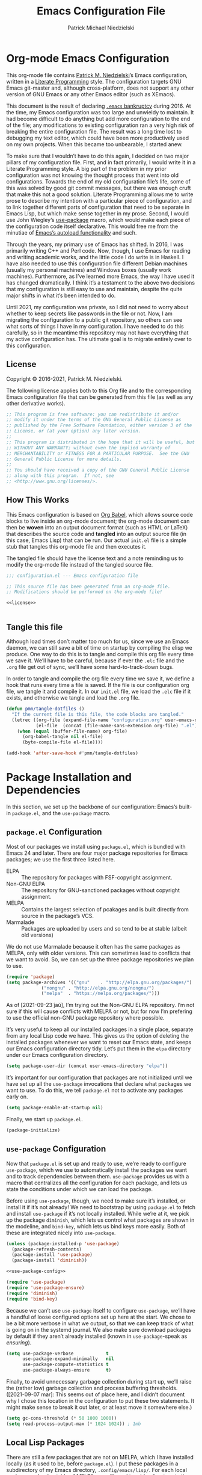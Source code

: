 #+TITLE:     Emacs Configuration File
#+AUTHOR:    Patrick Michael Niedzielski
#+EMAIL:     patrick@pniedzielski.net

* Org-mode Emacs Configuration
  This org-mode file contains [[https://pniedzielski.net/][Patrick M. Niedzielski]]’s Emacs
  configuration, written in a [[https://en.wikipedia.org/wiki/Literate_programming][Literate Programming]] style.  The
  configuration targets GNU Emacs git-master and, although
  cross-platform, does not support any other version of GNU Emacs or
  any other Emacs editor (such as XEmacs).

  This document is the result of declaring [[https://www.emacswiki.org/emacs/DotEmacsBankruptcy][=.emacs= bankruptcy]]
  during 2016.  At the time, my Emacs configuration was too large and
  unwieldy to maintain.  It had become difficult to do anything but
  add more configuration to the end of the file; any modifications to
  existing configuration ran a very high risk of breaking the entire
  configuration file.  The result was a long time lost to debugging my
  text editor, which could have been more productively used on my own
  projects.  When this became too unbearable, I started anew.

  To make sure that I wouldn’t have to do this again, I decided on two
  major pillars of my configuration file.  First, and in fact
  primarily, I would write it in a Literate Programming style.  A big
  part of the problem in my prior configuration was not knowing the
  thought process that went into old configurations.  Towards the end
  of my old configuration file’s life, some of this was solved by good
  git commit messages, but there was enough cruft that make this not a
  good solution.  Literate Programming allows me to write prose to
  describe my intention with a particular piece of configuration, and
  to link together different parts of configuration that need to be
  separate in Emacs Lisp, but which make sense together in my prose.
  Second, I would use John Wiegley’s [[https://github.com/jwiegley/use-package][use-package]] macro, which would
  make each piece of the configuration code itself declarative.  This
  would free me from the minutiae of [[info:elisp#Autoload][Emacs’s autoload functionality]]
  and such.

  Through the years, my primary use of Emacs has shifted.  In 2016, I
  was primarily writing C++ and Perl code.  Now, though, I use Emacs
  for reading and writing academic works, and the little code I do
  write is in Haskell.  I have also needed to use this configuration
  file different Debian machines (usually my personal machines) and
  Windows boxes (usually work machines).  Furthermore, as I’ve learned
  more Emacs, the way I have used it has changed dramatically.  I
  think it’s a testament to the above two decisions that my
  configuration is still easy to use and maintain, despite the quite
  major shifts in what it’s been intended to do.

  Until 2021, my configuration was private, so I did not need to worry
  about whether to keep secrets like passwords in the file or not.
  Now, I am migrating the configuration to a public git repository, so
  others can see what sorts of things I have in my configuration.  I
  have needed to do this carefully, so in the meantime this repository
  may not have everything that my active configuration has.  The
  ultimate goal is to migrate entirely over to this configuration.

** License
   Copyright © 2016-2021, Patrick M. Niedzielski.

   The following license applies both to this Org file and to the
   corresponding Emacs configuration file that can be generated from
   this file (as well as any other derivative works).

   #+name: license
   #+begin_src emacs-lisp :tangle no
     ;; This program is free software: you can redistribute it and/or
     ;; modify it under the terms of the GNU General Public License as
     ;; published by the Free Software Foundation, either version 3 of the
     ;; License, or (at your option) any later version.
     ;;
     ;; This program is distributed in the hope that it will be useful, but
     ;; WITHOUT ANY WARRANTY; without even the implied warranty of
     ;; MERCHANTABILITY or FITNESS FOR A PARTICULAR PURPOSE.  See the GNU
     ;; General Public License for more details.
     ;;
     ;; You should have received a copy of the GNU General Public License
     ;; along with this program.  If not, see
     ;; <http://www.gnu.org/licenses/>.
   #+end_src

** How This Works
   This Emacs configuration is based on [[http://orgmode.org/worg/org-contrib/babel/intro.][Org Babel]], which allows source
   code blocks to live inside an org-mode document; the org-mode
   document can then be *woven* into an output document format (such
   as HTML or LaTeX) that describes the source code and *tangled* into
   an output source file (in this case, Emacs Lisp) that can be run.
   Our actual =init.el= file is a simple stub that tangles this
   org-mode file and then executes it.

   The tangled file should have the license text and a note reminding
   us to modify the org-mode file instead of the tangled source file.

   #+begin_src emacs-lisp :noweb yes   :comments no
     ;;; configuration.el --- Emacs configuration file

     ;; This source file has been generated from an org-mode file.
     ;; Modifications should be performed on the org-mode file!

     <<license>>


   #+end_src

** Tangle this file
   Although load times don’t matter too much for us, since we use an
   Emacs daemon, we can still save a bit of time on startup by
   compiling the elisp we produce.  One way to do this is to tangle
   and compile this org file every time we save it.  We’ll have to be
   careful, because if ever the =.elc= file and the =.org= file get
   out of sync, we’ll have some hard-to-track-down bugs.

   In order to tangle and compile the org file every time we save it,
   we define a hook that runs every time a file is saved.  If the file
   is our configuration org file, we tangle it and compile it.  In our
   =init.el= file, we load the =.elc= file if it exists, and otherwise
   we tangle and load the =.org= file.

   #+begin_src emacs-lisp
     (defun pmn/tangle-dotfiles ()
       "If the current file is this file, the code blocks are tangled."
       (letrec ((org-file (expand-file-name "configuration.org" user-emacs-directory))
                (el-file  (concat (file-name-sans-extension org-file) ".el")))
         (when (equal (buffer-file-name) org-file)
           (org-babel-tangle nil el-file)
           (byte-compile-file el-file))))

     (add-hook 'after-save-hook #'pmn/tangle-dotfiles)
   #+end_src

* Package Installation and Dependencies
  In this section, we set up the backbone of our configuration:
  Emacs’s built-in =package.el=, and the =use-package= macro.

** =package.el= Configuration
   Most of our packages we install using =package.el=, which is
   bundled with Emacs 24 and later.  There are four major package
   repositories for Emacs packages; we use the first three listed
   here.

   * ELPA         :: The repository for packages with FSF-copyright
                     assignment.
   * Non-GNU ELPA :: The repository for GNU-sanctioned packages
                     without copyright assignment.
   * MELPA        :: Contains the largest selection of pcakages and is
                     built directly from source in the package’s VCS.
   * Marmalade    :: Packages are uploaded by users and so tend to be
                     at stable (albeit old versions)

   We do not use Marmalade because it often has the same packages as
   MELPA, only with older versions.  This can sometimes lead to
   conflicts that we want to avoid.  So, we can set up the three
   package repositories we plan to use.

   #+begin_src emacs-lisp
     (require 'package)
     (setq package-archives '(("gnu"    . "http://elpa.gnu.org/packages/")
			      ("nongnu" . "http://elpa.gnu.org/nongnu/")
			      ("melpa"  . "https://melpa.org/packages/")))
   #+end_src

   As of [2021-09-23 ĵaŭ], I’m trying out the Non-GNU ELPA repository.
   I’m not sure if this will cause conflicts with MELPA or not, but
   for now I’m prefering to use the official non-GNU package
   repository where possible.

   It’s very useful to keep all our installed packages in a single
   place, separate from any local Lisp code we have.  This gives us
   the option of deleting the installed packages whenever we want to
   reset our Emacs state, and keeps our Emacs configuration directory
   tidy.  Let’s put them in the =elpa= directory under our Emacs
   configuration directory.

   #+begin_src emacs-lisp
     (setq package-user-dir (concat user-emacs-directory "elpa"))
   #+end_src

   It’s important for our configuration that packages are not
   initialized until we have set up all the =use-package= invocations
   that declare what packages we want to use.  To do this, we tell
   =package.el= not to activate any packages early on.

   #+begin_src emacs-lisp
     (setq package-enable-at-startup nil)
   #+end_src

   Finally, we start up =package.el=.

   #+begin_src emacs-lisp
     (package-initialize)
   #+end_src

** =use-package= Configuration
   Now that =package.el= is set up and ready to use, we’re ready to
   configure =use-package=, which we use to automatically install the
   packages we want and to track dependencies between them.
   =use-package= provides us with a macro that centralizes all the
   configuration for each package, and lets us state the conditions
   under which we can load the package.

   Before using =use-package=, though, we need to make sure it’s
   installed, or install it if it’s not already!  We need to bootstrap
   by using =package.el= to fetch and install =use-package= if it’s
   not locally installed.  While we’re at it, we pick up the package
   =diminish=, which lets us control what packages are shown in the
   modeline, and =bind-key=, which lets us bind keys more easily.
   Both of these are integrated nicely into =use-package=.

   #+begin_src emacs-lisp   :noweb yes   :comments no
     (unless (package-installed-p 'use-package)
       (package-refresh-contents)
       (package-install 'use-package)
       (package-install 'diminish))

     <<use-package-config>>

     (require 'use-package)
     (require 'use-package-ensure)
     (require 'diminish)
     (require 'bind-key)
   #+end_src

   Because we can’t use =use-package= itself to configure
   =use-package=, we’ll have a handful of loose configured options set
   up here at the start.  We chose to be a bit more verbose in what we
   output, so that we can keep track of what is going on in the
   systemd journal.  We also make sure download packages by default if
   they aren’t already installed (known in =use-package=-speak as
   /ensuring/).

   #+name: use-package-config
   #+begin_src emacs-lisp   :tangle no
     (setq use-package-verbose            t
           use-package-expand-minimally   nil
           use-package-compute-statistics t
           use-package-always-ensure      t)
   #+end_src

   Finally, to avoid unnecessary garbage collection during start up,
   we’ll raise the (rather low) garbage collection and process
   buffering thresholds.  ([2021-09-07 mar]: This seems out of place
   here, and I didn’t document why I chose this location in the
   configuration to put these two statements.  It might make sense to
   break it out later, or at least move it somewhere else.)

   #+begin_src emacs-lisp
     (setq gc-cons-threshold (* 50 1000 1000))
     (setq read-process-output-max (* 1024 1024)) ; 1mb
   #+end_src

** Local Lisp Packages
   There are still a few packages that are not on MELPA, which I have
   installed locally (as it used to be, before =package.el=).  I put
   these packages in a subdirectory of my Emacs directory,
   ~.config/emacs/lisp/~.  For each local package we load outside of
   MELPA, we will need to add a directory to the ~load-path~ variable.
   To make this easy, I add a variable called
   =pn/local-lisp-directory= that points to the right place.

   #+begin_src emacs-lisp
     (setq pn/local-lisp-directory (concat user-emacs-directory "lisp/"))
   #+end_src

** Native Compilation
   Starting with version 28, Emacs includes functionality to compile
   Lisp down to native code.  While there has been byte-code
   compilation for a long time, this still goes through the Lisp
   interpreter, which introduces some delay—and since Emacs is mostly
   single-threaded, we want to limit this delay as much as possible,
   so we can interact with Emacs with less frustration.  Native
   compilation (formerly GccEmacs), lets you precompile Lisp code so
   it can run natively, and includes all the optimizations of the GCC
   backend.  This has had a noticeable impact on the snappiness of my
   Emacs, especially when using larger packages.

   Luckily, we don’t need to do much to make Emacs use native
   compilation.  However, there is one quite unfortunate default: when
   packages are being asynchronously natively compiled, every warning
   during compilation pops up a buffer that takes away input focus
   from what I was doing, and sometimes screws up a carefully crafted
   window layout.  I don’t usually care about compilation warnings in
   code I didn’t write, and there seems to be quite a lot of that in
   this transition phase to native-comp Nirvana, so I ignore warnings
   during these async compilations:

   #+begin_src emacs-lisp
     (setq warning-minimum-level :error)
   #+end_src

   This has made asynchronous native compilation so much smoother, and
   this has the benefit of showing me only actual errors that I should
   be concerned with.

** Emacs Server
   I usually run Emacs as a server on my systems, with emacsclients
   connecting to the server.  Let’s make sure to enable this
   functionality.

   #+begin_src emacs-lisp
     (require 'server)
   #+end_src

** exec-path-from-shell
   Finally, I have [[https://github.com/pniedzielski/dotfiles-ng][a lot of modifications to my =PATH= variable and
   others]] that I want to import into Emacs, regardless of whether it
   was started with systemd or not.  To do this, we can use the
   =exec-path-from-shell= package, and only initialize it when Emacs
   is started as a daemon (non-interactively, so not from a shell).

   #+begin_src emacs-lisp
     (use-package exec-path-from-shell
        :config (when (daemonp)
                  (exec-path-from-shell-initialize)))
   #+end_src

* Global Configuration
  This section describes some configuration options that are globally
  important, but don’t really fit anywhere else.

** User Configuration
   Set my name and (public, personal) email address for whenever Emacs
   needs it.

   #+begin_src emacs-lisp
     (setq user-full-name    "Patrick M. Niedzielski"
           user-mail-address "patrick@pniedzielski.net")
   #+end_src

** Custom File
   By default, Emacs modifies our ~init.el~ file to save
   customizations made with the /Customize/ mode.  I don’t want to
   mess up my ~init.el~ file, so we keep these customizations in a
   different file.  I’ll first tell Emacs where that file is, and then
   I’ll load any customizations we had.

   #+begin_src emacs-lisp
     (setq custom-file (concat user-emacs-directory "custom.el"))
     (load custom-file)
   #+end_src

** Language Settings
   I want to use Unicode by default, and UTF-8 is best on Unix ([[https://utf8everywhere.org/][and
   everywhere]]).

   #+begin_src emacs-lisp
     (set-language-environment "UTF-8")
     (setq locale-coding-system 'utf-8)
     (prefer-coding-system 'utf-8)
   #+end_src

** Backups
   Emacs places backups in the same directory as the normal file by
   default.  This is almost certainly not what we want, so we put them
   in a separate directory under our user directory.

   #+begin_src emacs-lisp
     (setq backup-directory-alist
           `((".*" . ,(concat user-emacs-directory "backups")))
           auto-save-file-name-transforms
           `((".*" ,(concat user-emacs-directory "backups") t)))
   #+end_src

** EasyPGP
   [[http://epg.sourceforge.jp/][EasyPGP]], which is bundled with Emacs, lets us easily encrypt and
   decrypt files with GPG.  This is more or less transparent: you can
   open a PGP encrypted file, edit the buffer as if it’s normal, and
   save it back, encrypting it again.  One thing to note is that,
   because EasyPGP is bundled with Emacs, we don’t want to download it
   from the package manager, so we are sure to set ~:ensure nil~.

   #+begin_src emacs-lisp
     (use-package epa-file
       :ensure nil
       :config (epa-file-enable))
   #+end_src

** Auto Compression
   Similarly, we want to use [[http://www.emacswiki.org/emacs/AutoCompressionMode][auto-compression-mode]] to allow us to
   automatically compress and decompress files with ~gzip~ or ~bzip~.
   I don’t know which package to use to store this configuration, so
   for the moment I’ll just keep it loose.

   #+begin_src emacs-lisp
     (auto-compression-mode 1)
     (setq dired-use-gzip-instead-of-compress t)
   #+end_src

** Which Key?
   There are /a lot/ of keybindings in Emacs, and there’s no way I can
   remember them all.  Frequently I remember a prefix of a long
   keybinding, and then forget the remainder of the keybinding.  The
   ~which-key~ package is a surprisingly nice solution to this, and
   made me realize how many keybindings I will never quite remember.
   It provides a minor mode that pops up a nice buffer listing all
   keybinding continuations a short while after typing an incomplete
   keybinding.  This means I can type the start of a keybinding, wait
   a second, and see all possible completions to that keybinding.
   This moreover incentivizes me to keep my own keybindings nice and
   logically organized.

   #+begin_src emacs-lisp
     (use-package which-key
       :diminish which-key-mode
       :config
       (which-key-mode))
   #+end_src

** Free keys
   [[https://github.com/Fuco1/free-keys][~free-keys~]] allows me to see which keys are *not* bound in a
   particular buffer.  This is in some sense the opposite of
   [[*Which Key?][~which-key~]], and is helpful for seeing which keybindings I have
   available for binding.  I need to configure this to also show me
   keybinding opportunities with the Hyper key, under which I store
   some of my keybindings.

   #+begin_src emacs-lisp
     (use-package free-keys
      :commands free-keys
      :custom (free-keys-modifier . ("" "C" "M" "C-M" "H" "C-H")))
   #+end_src

* Movement
  The benefits in movement that Emacs gives are probably its killer
  feature as a text editor for me.  While some people really customize
  their editor a lot for keybindings and replacing functionality, I
  try to use stock keybindings and built-in packages as much as
  possible.  That said, each configuration I have here is one that
  made my life significantly better than before, so I don’t feel bad
  about moving away from the stock functionality here.

** Keybindings
   There’s some basic movement functionality that I use quite
   frequently when I’m writing documents: moving by paragraph and
   moving by page.  Because my keyboard has a hyper key, let’s bind
   more convenient movement keys to them:

   #+begin_src emacs-lisp
     (use-package lisp
       :ensure nil
       :bind (("H-f"   . forward-paragraph)
              ("H-b"   . backward-paragraph)
              ("C-H-f" . forward-page)
              ("C-H-b" . backward-page)))
   #+end_src

** Expand Region
   [[https://github.com/magnars/expand-region.el][~expand-region~]] is a useful little package that expands the region
   by semantic units: that is for prose, it selects first a word, then
   a sentence, then a paragraph, and so forth; for code, it selects
   first a token, then an sexpr, then a statement, and so forth.
   While there is ~M-@~ (~mark-word~) and others, which accomplish
   this more immediately, having an interactive command has proven
   useful to me as well.  Furthermore, there is no ~mark-sentence~
   command, which I find very useful in editing prose, and
   ~expand-region~ makes this two keystrokes.

   #+begin_src emacs-lisp
     (use-package expand-region
       :bind ("C-=" . er/expand-region))
   #+end_src

** Multiple Cursors
   I used to be a big user of Emacs rectangle commands, especially for
   inserting the same text (frequently spaces) on multiple lines.
   With ~cua-mode~﻿’s visible rectangle highlighting, this was a very
   nice workflow, using only built-in functionality.  While I still
   use the rectangle commands for some purposes, their primary utility
   for me was replaced by the amazing ~multiple-cursors~ package,
   which lets you insert what seem like multiple points, and do the
   same edit command at each point.  There are many modes of
   interacting with this, most of which I haven’t explored in depth,
   but the one that’s by far the most command and useful is the
   ~mc/edit-lines~ command, which I have bound to ~C-c m c~.  This
   inserts a cursor on each line in a region: the mark is changed to a
   cursor, and every other line gets a cursor of its own at the same
   column as the point.

   #+begin_src emacs-lisp
     (use-package multiple-cursors
       :bind (("C-c m c" . mc/edit-lines)))
   #+end_src

   ~multiple-cursors~ has some downsides, though, especially in modes
   that override ~self-insert-command~ for various keys.  Then, the
   mode will ask if you’re sure you want to do the “unsafe” command at
   each cursor, and that sometimes screws up what the command was
   actually meant to do.  This is annoying, and I would eventually
   like to figure out if there’s a fix.

   Every now and again I see reference to a package called [[https://github.com/victorhge/iedit][~iedit~]],
   which seems to be in the same vein as this package.  I had heard
   that ~multiple-cursors~ had superseded it, looking on
   [2021-09-08 mer] I found that it’s still updated.  It might be
   worth looking into that as a replacement to ~multiple-cursors~, if
   I ever find the time (and, significantly, if it doesn’t have the
   same annoyance as I describe above).

** Windmove                                                         :testing:
   I’m trying out the the ~windmove.el~ package, which is included in
   Emacs.  I think this will end up being quicker and more intuitive
   than the default ~C-x o~ and ~C-- C-x o~ keybindings for navigating
   around frames with more than two windows.  The default bindings I
   set up here use shift and arrows to move the currently selected
   window.

   There is a minor conflict between org mode and this package, where
   org mode wants to take over ~S-<UP>~ and so forth.  We could have
   selected another modifier, but I don’t use shift-selection in org
   mode anyway.  Instead, we apply [[info:org#Conflicts][the documented fix from the Org
   Mode manual]].  I’m not sure if this is the right place to put the
   fix, but this is where it lives for now.  Coupled with the [[*Dimming Unused Windows][dimming]]
   package, I imagine this will become my preferred way of moving
   among windows.

   #+begin_src emacs-lisp
     (use-package windmove
       :ensure nil
       ;; Make windmove work in org mode.
       :hook ((org-shiftup-final-hook    . windmove-up)
              (org-shiftleft-final-hook  . windmove-left)
              (org-shiftdown-final-hook  . windmove-down)
              (org-shiftright-final-hook . windmove-right))
       :config
       (windmove-default-keybindings)
       (setq windmove-wrap-around t))
   #+end_src

* Editing
  Even though I consider [[*Movement][movement]] the killer feature of Emacs as an
  editor, the actual editing functionality of Emacs is also very
  useful.  You’ll find that some of these functions are also in other
  editors, sometimes even better, but when composed with the
  effortless ability to move about the buffer as you please, they
  provide for a beautiful editing experience, both for composing prose
  and developing software.

  Before we get started, though, there are some basic, global settings
  that I think Emacs got wrong.  I want to set these to sane values
  before anything else.

  First, we need to never use tabs.  In general, tabs are evil for
  indentation, but the way Emacs uses them (using tabs just as a
  replacement for every 8 consecutive spaces, not using them
  semantically) is even worse.  We turn tabs indent off by default.
  There are very few times when we’ll need them anyway, and it can be
  turned back on locally to a project, a mode, or a buffer.

  #+begin_src emacs-lisp
    (setq-default indent-tabs-mode nil)
  #+end_src

  Similarly, in UNIX, all files should end with a newline.  Emacs can
  control this via the variable =require-final-newline=.  While we can
  tell Emacs to automatically add a newline on saving, on visiting, or
  both, I feel a bit worried about this happening without my
  knowledge.  Although most often git will let me know that the final
  line was modified, I’m not always in a git repo, or I may
  absentmindedly miss that in the diff.  As an extra line of defense,
  I tell Emacs to ask me on any buffer that doesn’t have a final
  newline whether to add one or not when I save that buffer.  This
  way, I’m in full control.

  #+begin_src emacs-lisp
    (setq-default require-final-newline 'ask)
  #+end_src

  Another global truism is that lines should never have trailing
  whitespace.  This usually does nothing, and again, we can always
  turn it off in those specific modes or buffers that require it (or,
  alternatively, when we’re working with poorly crafted source files
  already that have needless amounts of trailing whitespace—a red
  flag, if ever there was one).

  However, it’s an unfortunate fact that certain automatically
  generated Emacs buffers having rampant trailing whitespace (a red
  flag, if ever there was one), including Ivy/Counsel in the
  minibuffer.  While we could create a list of modes to turn this
  setting off, for the specific problem of special Emacs buffers with
  trailing whitespace, it appears the best cut is between /buffers I
  can edit/ and /buffers I cannot/​—or in other words programming and
  writing buffers on one hand, and other buffers on the other.  What
  we do, then, is turn =show-trailing-whitespace= on only in
  =text-mode= and =prog-mode=.

  #+begin_src emacs-lisp
    (add-hook 'text-mode-hook #'(lambda () (setq show-trailing-whitespace t)))
    (add-hook 'prog-mode-hook #'(lambda () (setq show-trailing-whitespace t)))
  #+end_src

** Writing
   I spend most of my time in Emacs nowadays reading and writing prose,
   so the most important configurations in this document relate to
   reading and writing.

   The sections that follow are mostly centered around ~text-mode~ and
   modes that derive from it.

*** Text
    ~text-mode~ is probably my most-used major mode, directly and via
    its derivative modes.

    One of the most useful aspects of ~text-mode~ is its understanding
    of prose structure.  The following keybindings (cognate with the
    line movement keybindings) skip around the buffer on a
    sentence-by-sentence basis:

    * ~M-a~ (~backward-sentence~)
    * ~M-e~ (~forward-sentence~)
    * ~M-k~ (~kill-sentence~)
    * ~C-x <DEL>~ (~backward-kill-sentence~)

    See [[info:emacs#Sentences][the *Sentences* section of the Emacs manual]] for more
    information.

    By default, though, these commands determine sentence boundaries
    using punctuation followed by two spaces.  In fact, this is how I
    type myself, so this default works well for prose I write.  I seem
    to be in the minority, though, and whenever I’m working with text
    written by someone else, it gets very annoying when the sentence
    commands don’t see any sentence boundaries.  This is worse than the
    alternative, where too many false positives are given for possible
    sentences.  We could tell Emacs to need only a single space for
    separating sentences, as below:

    #+begin_src emacs-lisp   :tangle no
      (add-hook 'text-mode-hook
		(lambda () (setq sentence-end-double-space nil)))
    #+end_src

    However, there is a problem with this: it deletes the double spaces
    in my own documents when I reflow paragraphs.  Yuck.  For the
    moment, I don’t have a good solution to this.  I think I’d rather
    get annoyed when working with the anemic text documents that lack
    double spacing, more than have Emacs muck up my own documents.
    Maybe someday, I’ll write a bit of code to automatically detect
    whether to set ~sentence-end-double-space~ on a buffer-by-buffer
    basis, à la [[http://mbork.pl/2014-10-28_Single_vs_double_spaces][this solution by Marcin Borkowski]].  I like the DWIMness
    of it, but there are enough open threads to this solution that,
    again, I think I would find it more annoying than helpful.

*** Typo Mode
    [[https://github.com/jorgenschaefer/typoel][~typo.el~]] is a package that contains two minor modes, ~typo-mode~
    and ~typo-global-mode~.  The former is what we’re interested in:
    when enabled, ASCII typographic characters are replaced with
    Unicode characters while typing.  This is very useful when editing
    documents, especially now that we’re in a post-ASCII age.
    ~typo-global-mode~ is also useful: it enables a ~C-c 8~ hierarchy
    to mirror the built-in ~C-x 8~ hierarchy, which allows us to access
    much of the same functionality in program modes as we do in text
    modes, when needed.

    #+begin_src emacs-lisp
      (use-package typo
	:hook (text-mode . typo-mode)
	:config (typo-global-mode 1)
		(setq-default typo-language "English"))
    #+end_src

    ~typo.el~ supports converting quotes to their language-specific
    surface realizations: for English, that looks like “this”, whereas
    for Esperanto, that looks like „this“.  It would be great to
    automatically detect which to use based on the ispell dictionary,
    but for the moment I use English as a default, and manually change
    the quote style when needed.

*** Spell Checking
    I am terrible at spelling—much more terrible than a recovering
    Indo-Europeanist should be.  Flyspell marks my spelling errors
    on-the-fly, underlining in red words that aren’t in my system’s
    English dictionary.  This does yield a significant number of false
    positives, but it’s good enough to catch most of my spelling
    mistakes.

    We turn on flyspell in modes that are derived from ~text-mode~, and
    we turn on flyspell only in comments for modes that are derived
    from ~prog-mode~.

    #+begin_src emacs-lisp
      (use-package flyspell
	:diminish flyspell
	:hook ((text-mode . flyspell-mode)
               (prog-mode . flyspell-prog-mode)))
    #+end_src

    My systems tend to have Esperanto as their default language (for
    displaying the interface), but most of the text I write is in
    English (obviously).  The ~auto-dictionary~ package detects which
    language the text I’m writing is in and sets the spell-check
    dictionary to that language.  We’ll turn this on whenever we have
    flyspell on.

    #+begin_src emacs-lisp
      (use-package auto-dictionary
	:after flyspell
	:hook (flyspell-mode . auto-dictionary-mode))
    #+end_src

    Once flyspell detects a spelling error, we have two options to fix
    it.  First, we can use the built-in command ~ispell~, which works
    on the whole buffer.  I use this pretty frequently.  Alternatively,
    the ~flyspell-correct~ and ~flyspell-correct-ivy~ packages allow us
    to correct a spelling at the point, giving us a nice ivy-based
    completion interface for selecting the correct replacement.

    #+begin_src emacs-lisp
      (use-package flyspell-correct
	:after flyspell
	:bind (:map flyspell-mode-map
               ("C-;" . flyspell-correct-wrapper)))

      (use-package flyspell-correct-ivy
	:after flyspell ivy flyspell-correct)
    #+end_src

*** Org Mode
    It’s hard to know where to put my [[http://orgmode.org/][Org]] configuration, because of
    how deeply Org has inserted its tendrils into everything I do.
    But, I suppose, at its heart, Org mode is a markup language and an
    Emacs package built on top of that language.  Furthermore, I think
    the unifying theme of Org mode is one of /writing plain text/;
    even without the (very useful) Emacs functions built on top of the
    Org markup, they are enabled almost entirely by the plain text,
    freely modifiable, and human-readable nature of Org mode.

    #+begin_src emacs-lisp
      (use-package org
        :mode "\\.org'"
        :init
        (setq org-catch-invisible-edits 'smart
              org-src-window-setup 'other-window
              org-indirect-buffers-display 'other-window
              org-src-fontify-natively t
              org-highlight-latex-and-related '(native script entities)
              org-todo-keywords
              '((sequence "TODO(t)" "NEXT(n)" "|" "DONE(d)")
                (sequence "DELEGATED(e@/!)" "WAITING(w@/!" "HOLD(h@/!)" "|" "CANCELED(c@/!)" "MEETING(m)"))
              org-todo-keyword-faces '(("TODO"      :foreground "red"          :weight bold)
                                            ("NEXT"      :foreground "DeepSkyBlue2" :weight bold)
                                            ("DONE"      :foreground "forest green" :weight bold)
                                            ("WAITING"   :foreground "orange"       :weight bold)
                                            ("DELEGATED" :foreground "orange"       :weight bold)
                                            ("HOLD"      :foreground "magenta"      :weight bold)
                                            ("CANCELED"  :foreground "forest green" :weight bold)
                                            ("MEETING"   :foreground "red"          :weight bold)))
        :bind (("C-c a" . org-agenda)
               ("C-c l" . org-store-link)
               ("C-c !" . org-time-stamp-inactive)
               (:map org-mode-map
                     ("C-c n n" . org-id-get-create))))
    #+end_src

*** Markdown Mode
    Markdown support isn’t included by default in Emacs, and Emacs doesn’t
    recognize files with the =.markdown= and =.md= extensions.  We use
    [[http://jblevins.org/projects/markdown-mode/][markdown-mode]] by Jason Blevins and associate these extensions with it.

    #+begin_src emacs-lisp
      (use-package markdown-mode
	:mode "\\.md\\'"
	:custom
	(markdown-asymmetric-header t
         "Only put header markup at the start of the line.")
	(markdown-enable-highlighting-syntax t
         "Use ==this== for highlighter support.")
	(markdown-enable-html t
         "Font lock for HTML tags and attributes.")
	(markdown-enable-math t
         "Font lock for inline LaTeX mathematics.")
	(markdown-fontify-code-blocks-natively t
         "Use the right major mode for font locking in source blocks.")
	(markdown-bold-underscore nil
         "Use **this** instead of __this__ for boldface.")
	(markdown-italic-underscore t
         "Use _this_ instead of *this* for italics.")
	(markdown-list-indent-width 2
         "Indent by two spaces for a list."))
    #+end_src

    Most of the configuration for this mode is in either font-locking
    or in using some of the convenience features the mode gives.  Most
    of my consumption of Markdown documents is in reading the
    unrendered markup code, so I care a lot about making it look nice,
    and making it easier to read.  This is despite the fact that I
    write in =org-mode= more frequently these days (even though I think
    Markdown is an easier-to-read markup language), so I don’t always
    remember the specifics of using Markdown mode.  That said, I want
    to make it as easy to write beautiful looking Markdown documents
    that are as easy-to-read as possible, and these configurations help
    enable that.

    Most of the keybindings for Markdown mode are under the =C-c C-s=
    namespace.  The ones I (should) use most often are:

    | Action                                | Keybinding             |
    |---------------------------------------+------------------------|
    | Insert heading                        | =C-c C-s H=            |
    | Bold                                  | =C-c C-s b=            |
    | Italic                                | =C-c C-s i=            |
    | Inline code                           | =C-c C-s c=            |
    | Blockquote                            | =C-c C-s q=            |
    | Code block                            | =C-c C-s C=            |
    | Edit code block                       | =C-c '=                |
    | Insert link                           | =C-c C-l=              |
    | Insert image                          | =C-c C-i=              |
    | Follow link                           | =C-c C-o=              |
    | Insert footnote                       | =C-c C-s f=            |
    | Jump between reference and definition | =C-c C-d=              |
    | New list item                         | =M-RET=                |
    | Promote/demote list item              | =C-c <left>=​/​=<right>= |
    | Horizontal rule                       | =C-c C-s -=            |

    These were distilled from the [[https://leanpub.com/markdown-mode/read][Guide to Markdown Mode]].
* Reading
  The time I spend in Emacs now is dominated by reading documents of
  various kinds: academic articles, books, conference proceedings, and
  so forth.  Unfortunately, this is exactly a place where the built-in
  functionality of Emacs does not shine (which is not the biggest
  surprise, as it is at its heart a text editor).  The configurations
  in this section to me represent the most disheartening, in that they
  move me the furthest away from what Emacs out-of-the-box is designed
  to do.

** PDF Tools
   While Emacs does come with a built-in document reading package
   called [[info:emacs#Document View][DocView]], it is a very unpleasant experience to use it.  It
   can read a wide variety of different document types (including
   Microsoft Word documents), but where possible, I would like to use
   better tools.

   [[https://github.com/vedang/pdf-tools][PDF Tools]] is a significantly better tool to read PDFs in Emacs.  It
   functions as a drop-in replacement for DocView, so any package that
   opens a PDF can open it in PDF Tools without issue, and some of the
   basic keybindings for navigation are shared with DocView, making
   the switch to (or in my case, from) DocView more pleasant.
   Furthermore, it is fully maintained (writing as of
   [2021-10-28 ĵaŭ]), and hopefully more features and bugfixes will be
   on the way.

   The biggest downside of PDF Tools is that it relies on a server
   program called ~epdfinfo~ that communicates with Emacs and provides
   it with enough information to handle the complex searching and
   annotation functionality that the Emacs frontend provides.  This
   server program must be compiled before the package can be used,
   which relies on the system having a compiler and development
   tooling, as well as the required libraries for PDF.  We will set it
   up to build everything we need when we load a PDF for the first
   time.

   #+begin_src emacs-lisp
     (use-package pdf-tools
       :mode "\\.pdf\\'"
       :magic ("%PDF" . pdf-view-mode)
       :config
       (require 'pdf-tools)
       (require 'pdf-view)
       (require 'pdf-misc)
       (require 'pdf-occur)
       (require 'pdf-util)
       (require 'pdf-annot)
       (require 'pdf-info)
       (require 'pdf-isearch)
       (require 'pdf-history)
       (require 'pdf-links)
       (pdf-loader-install :no-query)
       (setq pdf-view-continuous nil)
       :functions
       (pdf-tools-disable-cursor pdf-tools-advice-evil-refresh-cursor))
   #+end_src

** Bibliography
   Being able to read PDFs is not enough.  I also need to be able to
   organize my corner of the literature, so I can effectively search
   through it, take notes and process it, and then cite it in my own
   writing.  There are many tools to do this, even within Emacs, but I
   would like a system that isn’t exclusive to Emacs: I should be able
   to easily and effectively add entries and read documents without
   Emacs (or without any other particular program).

   The natural solution is a plaintext BibLaTeX file and a directory
   of PDF files.  I could have some hierarchy to these PDF files, but
   if my BibLaTeX file is good enough, it can serve as an index to
   them, much as notmuch is an index to my mail.  To that end, I
   choose a directory [[~/Biblioteko][~Biblioteko~]] under my home directory, which
   stores a BibLaTeX file [[~/Biblioteko/biblioteko.bib][~biblioteko.bib~]] and a loose collection of
   PDFs, each named after their BibLaTeX key.  This makes it easy to
   store in a git annex repository, and thus to sync the library
   across each computer.  For managing this directory and the files
   within, I have settled on two packages: Ebib, for editing and
   organizing the collection, and ivy-bibtex, for searching through
   and citing entries.

*** BibTeX mode
    Because our whole enterprise is based on Bib(La)TeX, we need to
    make sure we set up Emacs’s BibTeX mode up properly.  The most
    import thing is for me is to make sure it automatically generates
    keys in format I find most useful.  While some people may find
    this key format verbose, I find that it makes the backing source
    code for these citing documents easier to read directly.  While
    the code to make this happen is a bit verbose, my end goal is to
    get keys like =chomsky1957syntactic= for Chomsky’s (1957)
    /Syntactic Structures/.

    #+begin_src emacs-lisp
      (use-package bibtex
        :ensure nil
        :config
        (setq bibtex-autokey-names 1
              bibtex-autokey-names-stretch 1
              bibtex-autokey-additional-names "etal"
              bibtex-autokey-name-separator ""

              bibtex-autokey-name-year-separator ""

              bibtex-autokey-year-length 4

              bibtex-autokey-year-title-separator ""

              bibtex-autokey-titleword-first-ignore '("the" "a" "if" "and" "an")
              bibtex-autokey-titleword-length 30
              bibtex-autokey-titlewords 1

              bibtex-autokey-use-crossref t
              bibtex-autokey-edit-before-use t
              bibtex-autokey-before-presentation-function #'downcase))
    #+end_src

*** Ebib
    [[https://joostkremers.github.io/ebib/][Ebib]] is a very nice replacement for software programs like
    [[https://www.mendeley.com/download-reference-manager/][Mendeley]], [[https://www.zotero.org/][Zotero]], and [[https://www.jabref.org/][JabRef]].  Each of these had some downside:

      * [[https://www.zotero.org/support/kb/mendeley_import#mendeley_database_encryption][Mendeley started encrypting its local database of PDFs after
        Zotero wrote an importer for Mendeley users.]]  How is this
        okay?
      * Zotero felt very heavyweight when I tried it briefly, and
        integrating it with BibLaTeX was a pain.  Furthermore, its
        apparent killer feature, the ability to download bibliographic
        information, neither was unique to it nor even gave
        particularly high quality results.
      * JabRef was nice, but it’s still a quite heavy Java program for
        a task so fundamentally simple, hogging more RAM than it has
        any right to.

    Ebib has served as a good replacement for each of these programs.
    Because it’s in Emacs, of course, it integrates nicely with other
    packages, but it also has some nice features of its own: main and
    dependent databases, a visual editor for BibLaTeX fields, and
    integration with LaTeX and Org mode for citations and notes.  This
    makes my workflow quite a bit easier, and makes adding and editing
    my PDF database a breeze.  Moreover, since its backend is just a
    BibLaTeX file, I don’t need to worry about interfacing with other
    authors who use different programs, or importing my database from
    one system to another.  It should just work.

    The [[info:ebib#Top][ebib manual]] is a good read to understand all that this package
    can do.  My usage at the moment is quite simple, but like much of
    Emacs, it’s very easy to grow into the rest of the functionality,
    as it were.

    #+begin_src emacs-lisp
      (use-package ebib
        :bind ("<f7>" . ebib)
        :custom ((ebib-bibtex-dialect       'biblatex)
                 (ebib-preload-bib-files    '("biblioteko.bib"))
                 (ebib-bib-search-dirs      '("~/Biblioteko"))
                 (ebib-file-search-dirs     '("~/Biblioteko"))
                 (ebib-reading-list-file    "~/Dokumentoj/org/reading.org")
                 (ebib-use-timestamp        t)
                 (ebib-use-timestamp-format "%Y-%m-%d")
                 (ebib-import-directory     (or (xdg-user-dir "DOWNLOAD") "~/Downloads"))
                 (ebib-layout               'window)))
    #+end_src

* Projects
  For working with my different writing and programming projects, I
  have some external Emacs packages to make things easier.

** Magit
   Version control is a big part of my project management, and I
   almost exclusively use git as version control.  While git has a
   very nice data model, its user interface is somewhat lacking.
   Luckily, the Emacs ecosystem provides us with a much nicer
   interface to git.  In fact, I would go as far as to say that [[http://magit.vc/][Magit]]
   is *the best* git porcelain, by far. For ease of access, I have the
   main Magit command, =magit-status=, bound to =C-c g=.

   #+begin_src emacs-lisp
     (use-package magit
       :bind ("C-c g" . magit-status)
       :config (setq magit-completing-read-function 'ivy-completing-read
                     magit-repository-directories '(("~" . 3)))
       :commands (magit-status magit-blame magit-log-buffer-file magit-log-all)
       :after ivy)
   #+end_src

   We want Magit to use [[*Ivy][Ivy]] for completion, and we search for all
   projects nested three directories under home.

   #+begin_src emacs-lisp
     (use-package magit-filenotify :after magit)
     (use-package forge            :after magit)
   #+end_src

*** Magit Imerge
    #+begin_src emacs-lisp
      (use-package magit-imerge
        :after magit)
    #+end_src

* Calendar
** Alerts
    Emacs’s built-in way of alerting you of something is by appending
    to the =Messages= buffer, which also shows up in the minibuffer.
    This is often hard to see, and it doesn’t interface nicely with
    other notifications my system gives me, using =libnotify=.  John
    Wiegley’s =alert= package gives us a consistent interface to any
    number of notification backends; this works on Windows, OSX, and
    UNIX-y systems, and can be easily extended.  For the moment, since
    the only systems I use Emacs on are graphical Linux systems, I
    unconditionally configure =alert= to use a backend that forwards
    to =libnotify=.  On GNOME Shell, this makes a little notification
    pop up at the top of the screen, with a customizable title, icon,
    and actions.

   #+begin_src emacs-lisp
     (use-package alert
	:config
        (setq alert-default-style 'notifications))
   #+end_src

   Any package that uses =alert= will now show us notifications in
   GNOME Shell.

* Completion
** Ivy
   Although I used Ido for quite a long time, I made the switch to [[https://oremacs.com/swiper/][Ivy]]
   a little while ago.  While it’s more heavyweight than Ido, it’s not
   too heavy and provides a lot more nice features and integration
   with other packages.  We’ll make sure it’s installed, then turn it
   on globally.

   #+begin_src emacs-lisp
     (use-package ivy :demand
       :diminish ivy-mode
       :config
       (setq ivy-use-virtual-buffers t
             ivy-count-format "%d/%d ")
       (ivy-mode 1))
   #+end_src

   The Counsel package builds on Ivy, to provide more intelligent and
   more useful completion in a lot of common cases.

   #+begin_src emacs-lisp
     (use-package counsel :demand
       :after ivy
       :diminish counsel-mode
       :config (counsel-mode))
   #+end_src

   The third of the Ivy trio is Swiper, which is halfway between
   Emacs’s search functionality and its ~occur~ functionality.  While
   some people swear by using it for search, I use Emacs incremental
   search primarily as a movement command, so that’s not for me.
   Instead, I use Swiper more like ~occur~, allowing me to see all
   results and jump between them efficiently.  I bind this to a
   keybinding under the ~M-s~ search hierarchy, parallel to ~occur~﻿’s.

   #+begin_src emacs-lisp
     (use-package swiper
       :after ivy
       :bind ("M-s s" . swiper ))
   #+end_src

   One of the nice thing about Ivy is the number of packages that
   integrate with it in various ways.  One nice-to-have package,
   although by no means necessary, is the ~ivy-rich~ package, which
   gives more information in the minibuffer for each completion
   option.

   #+begin_src emacs-lisp
     (use-package ivy-rich
       :config (ivy-rich-mode 1))
   #+end_src

   I also have found that I like ~ivy-hydra~, which pops up a buffer
   listing all the operations I can perform on a search result.

   #+begin_src emacs-lisp
     (use-package ivy-hydra
       :after ivy)
   #+end_src

** Amx
   From the [[https://github.com/DarwinAwardWinner/amx/][Amx website]],

   #+begin_quote
   Amx is an alternative interface for ~M-x~ in Emacs.  IT provides
   several enhancements over the ordinary ~execute-extended-command~,
   such as prioritizing your most-used commands in the completion list
   and showing keyboard shortcuts, and it supports several completion
   systems for selecting commands, such as ido and ivy.
   #+end_quote

   Amx is a fork of [[https://github.com/nonsequitur/smex][Smex]], which no longer appears to be maintained
   (the last commit was on [2015-12-12 sab]).

   #+begin_src emacs-lisp
     (use-package amx
       :after ivy
       :config (amx-mode 1))
   #+end_src

* Visual Theming
  This is honestly the least important part of my configuration.
  Fonts and pretty are nice, and customizing the display to save a bit
  of space is useful, but setting up my packages and configuration as
  above is so much more important to me.

  One important aspect of this configuration is that I try my hardest
  for it to work both with X11 GUI clients and with terminal clients.
  I use terminal clients significantly more often than I think most
  Emacs GUI users do, and I don’t want my theming to make terminal
  clients unusable.

** GUI
   There are certain GUI defaults in Emacs that I’m not a big fan of,
   because they either take up space or distract me.  Foremost among
   these is the toolbar, which I see very little use for: it only has
   the commonly used buffer and file operations whose keybindings I
   have no trouble remembering.  Tool tips and blinking cursors are
   similar—they only distract me when I’m trying to do something.
   Let’s turn these off:

   #+begin_src emacs-lisp
     (dolist (mode
              '(tool-bar-mode
                tooltip-mode
                blink-cursor-mode
                menu-bar-mode
                scroll-bar-mode))
       (funcall mode 0))
   #+end_src

   The final two things we turn off here are ones that I do think have
   great utility, and that I turn on manually every once in a while.
   First, ~menu-bar-mode~ is great, especially when learning a new
   major mode or package.  While my eventual goal is to learn the
   keybindings or command names, the GUI menu is a great way to
   discover the functionality of the package.  For that reason, I turn
   it on manually when I’m training myself on a new package.  By
   default, though, I keep it off.  Second, ~scroll-bar-mode~ is quite
   nice for seeing roughly where you are in a large buffer, without
   taking up much space.  For some of this, I can use the line number
   on the modeline, coupled with ~count-words~ to see how many lines
   are in the (maybe narrowed) buffer.  But, it can still be a nice
   visual reminder.  On those occasions, I turn the scroll bar back on
   manually.  Otherwise, though, I keep it off, to take up less space.

   My desktop environment uses the mouse to select which X11 window
   has keyboard input focus.  I’d like this to carry over into Emacs,
   where the mouse also selects which Emacs window has focus.  This
   isn’t my primary means of moving between windows (see the [[*Windmove][Windmove]]
   section for details), but when I’m working with other programs that
   use the mouse, this makes life a bit easier.

   #+begin_src emacs-lisp
     (setq-default mouse-autoselect-window t)
   #+end_src

   We also don’t want to see a startup screen.  Instead, I’d rather be
   taken directly to scratch—I know how to find the GNU Manifesto on
   my own.

   #+begin_src emacs-lisp
     (setq-default inhibit-startup-message t)
   #+end_src

   We do, though, want the line and column numbers to be displayed on
   the modeline.

   #+begin_src emacs-lisp
     (line-number-mode   1)
     (column-number-mode 1)
   #+end_src

   Finally, let’s make sure the margins are there, but aren’t bigger
   than necessary.

   #+begin_src emacs-lisp
     (setq left-margin-width  1
           right-margin-width 1)
   #+end_src

** Fonts and Ligatures
   The font I’m currently using is [[https://github.com/microsoft/cascadia-code][Cascadia Code]] (which, luckily, is
   packaged in Debian as =fonts-cascadia-code=).  I find this font is
   very easy to read for long periods of time, and at different sizes;
   I value that more than its looks or its ligatures.

   #+begin_src emacs-lisp
     (set-face-attribute 'default nil :font "Cascadia Code PL")
   #+end_src

** Dimming Unused Windows
   It can be hard to tell which window has input focus at-a-glance.  I
   don’t find the visual clues of the mode-line sufficient to help me
   know where I’m typing.  The [[https://github.com/gonewest818/dimmer.el][~dimmer.el~]] package tones down the
   colors of windows that are not in focus, making it easier to see
   which window is in focus.

   #+begin_src emacs-lisp   :noweb yes
     (use-package dimmer
       :config <<dimmer-config-fraction>>
               <<dimmer-config-packages>>
               (dimmer-mode))
   #+end_src

   The default dimming fraction (20%) isn’t quite enough to make it
   easy to see which window is in focus, so I increase this to 40%.

   #+name: dimmer-config-fraction
   #+begin_src emacs-lisp   :tangle no
     (setq dimmer-fraction 0.4)
   #+end_src

   By default, ~dimmer.el~ doesn’t dim the minibuffer and echo areas.
   There are some packages, though, that use multiple windows in their
   normal interface.  Among these are [[*Magit][Magit]], [[*Org Mode][Org Mode]], and [[*Which Key?][Which Key?]].

   #+name: dimmer-config-packages
   #+begin_src emacs-lisp   :tangle no
     (dimmer-configure-magit)
     (dimmer-configure-org)
     (dimmer-configure-which-key)
   #+end_src

   For a full list of supported packages, see the [[https://github.com/gonewest818/dimmer.el#configuration][Configuration]]
   section of the ~dimmer.el~ documentation.

** Pretty Pages
   I use Emacs’s page functionality quite a lot, so it’s a nice
   quality of life improvement to have the ugly ~^L~ characters
   displayed as lines stretching across the window.  There are a few
   packages that can do this: the big ones seem to be Steve Purcell’s
   [[https://github.com/purcell/page-break-lines][page-break-lines]] and Vasilij Schneidermann’s [[https://depp.brause.cc/form-feed/][form-feed]].  For
   whatever reason, I chose the latter, and I haven’t had any problems
   with it.

   Let’s set up form-feed to prettify our page breaks globally across
   all Emacs modes and buffers.

   #+begin_src emacs-lisp
     (use-package form-feed
       :config (global-form-feed-mode))
   #+end_src

** Custom Theme
   Nowadays, Emacs has built-in support for custom themes.  It used to
   be that you needed to manually set colors, or load a package
   =color-theme= to provide a theme, as follows:

   #+begin_src emacs-lisp   :tangle no
     (use-package color-theme-modern)
   #+end_src

   Because support for custom themes is built-in, though, we don’t
   need to do this anymore.

   Normally, I use the [[https://github.com/juba/color-theme-tangoxtango][tangotango theme]], which is a bit old, and
   doesn’t support everything, but is high contrast where it matters
   and easy-to-read.

   #+begin_src emacs-lisp
     (use-package tangotango-theme
       :defer nil
       :config
       (load-theme 'tangotango t))
   #+end_src

   However, sometimes a dark theme does not work well: for instance,
   on a laptop screen, the glare can make the dark theme hard-to-read.
   In this case, it’s useful to have alternative light themes
   available.  Let’s load some alternative themes up that I can
   manually engage.

   #+begin_src emacs-lisp
     (use-package color-theme-modern)
   #+end_src

   (This package contains all the color themes that the old
   =color-theme= package contains, but updated for the new, built-in
   custom theme mechanism.
